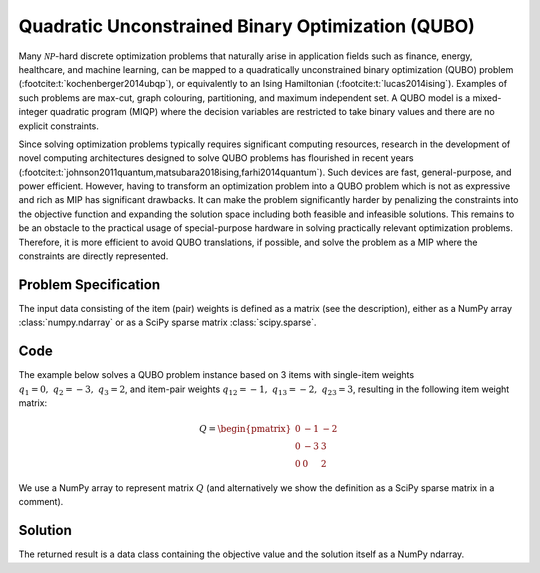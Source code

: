 Quadratic Unconstrained Binary Optimization (QUBO)
==================================================

Many :math:`\mathcal{NP}`-hard discrete optimization problems that naturally
arise in application fields such as finance, energy, healthcare, and machine learning,
can be mapped to a quadratically unconstrained binary optimization (QUBO) problem
(:footcite:t:`kochenberger2014ubqp`), or equivalently to an Ising Hamiltonian
(:footcite:t:`lucas2014ising`).
Examples of such problems are max-cut, graph colouring, partitioning, and maximum
independent set. A QUBO model is a mixed-integer quadratic program (MIQP) where
the decision variables are restricted to take binary values and there are no
explicit constraints.

Since solving optimization problems typically requires significant computing resources,
research in the development of novel computing architectures designed to solve QUBO problems
has flourished in recent years (:footcite:t:`johnson2011quantum,matsubara2018ising,farhi2014quantum`).
Such devices are fast, general-purpose, and power efficient. However, having to
transform an optimization problem into a QUBO problem which is not as expressive and rich
as MIP has significant drawbacks. It can make the problem significantly harder by
penalizing the constraints into the objective function and expanding the solution space
including both feasible and infeasible solutions. This remains to be an obstacle to the
practical usage of special-purpose hardware in solving practically relevant optimization
problems. Therefore, it is more efficient to avoid QUBO translations, if possible, and
solve the problem as a MIP where the constraints are directly represented.


Problem Specification
---------------------

.. tabs::

    .. tab:: Description

        We are given a set :math:`I` of :math:`n` items,
        weights :math:`q_i \in \mathbb{R}`
        for each single item :math:`i \in I`,
        and weights :math:`q_{ij} \in \mathbb{R}` for each pair of distinct items
        :math:`i,j \in I,~ i \neq j`.

        The objective is to find a subset :math:`S^* \subseteq I` of items such that the sum of weights
        of all single items in :math:`S^*` and all pairs of distinct items in :math:`S^*` is
        minimal, i.e.,

        .. math::
            S^* = \arg \min_{S \subseteq I} \sum_{i \in S} q_i + \sum_{i,j \in S,~ i \neq j} q_{ij}

        We arrange the weights in an upper triangular matrix :math:`Q \in \mathbb{R}^{n \times n}`
        where entry :math:`q_{ij}` with :math:`i < j` is the weight for item pair :math:`i,j`, and
        entry :math:`q_{ii} = q_i` is the weight for single item :math:`i`.

        Note that the input matrix does not necessarily need to be in upper triangular format.
        We accept matrices :math:`Q'` that are populated in an arbitrary way and accumulate symmetric entries,
        i.e., :math:`q_{ij} = q'_{ij} + q'_{ji}` for all item pairs :math:`i,j` with :math:`i < j`.

    .. tab:: Optimization Model

        We define a binary decision vector :math:`x \in \{0,1\}^n` with variables

        .. math::
            x_i = \begin{cases}
                1 & \text{if item}\,i \in S^*\\
                0 & \text{otherwise.} \\
            \end{cases}

        The QUBO model is then given as:

        .. math::
            \begin{align}
            \max \quad        & x' Q x = \sum_{i \in I} \sum_{j \in I} q_{ij} x_i x_j & \\
            \mbox{s.t.} \quad & x \in \{0, 1\}^n &
            \end{align}

        Note that weights :math:`q_i = q_{ii}` for single items :math:`i \in I` are
        correctly considered in the objective function since :math:`x_i x_i = x_i` holds
        for binary variables.

The input data consisting of the item (pair) weights is defined as a matrix (see the
description), either as a NumPy array :class:`numpy.ndarray`
or as a SciPy sparse matrix :class:`scipy.sparse`.

Code
----

The example below solves a QUBO problem instance based on 3 items
with single-item weights :math:`q_1 = 0,~ q_2 = -3,~ q_3 = 2`, and
item-pair weights :math:`q_{12} = -1,~ q_{13} = -2,~ q_{23} = 3`,
resulting in the following item weight matrix:

.. math::
    Q = \begin{pmatrix}
    0 & -1 & -2\\
    0 & -3 & 3\\
    0 & 0 & 2
    \end{pmatrix}

We use a NumPy array to represent matrix :math:`Q` (and alternatively we show the
definition as a SciPy sparse matrix in a comment).

.. testcode:: qubo

    import numpy as np
    import scipy.sparse as sp
    from gurobi_optimods.qubo import solve_qubo

    Q = np.array([[0, -1, -2], [0, -3, 3], [0, 0, 2]])

    # weights = [-3, 2, -1, -2, 3]
    # row = [1, 2, 0, 0, 1]
    # col = [1, 2, 1, 2, 2]
    # Q = sp.coo_matrix((weights, (row, col)), shape=(3, 3))

    result = solve_qubo(Q)

.. testoutput:: qubo
    :hide:

    ...
    New QUBO solution found with objective -4.0

Solution
--------

The returned result is a data class containing the objective value and
the solution itself as a NumPy ndarray.

.. doctest:: qubo
    :options: +NORMALIZE_WHITESPACE

    >>> result
    QuboResult(solution=array([1., 1., 0.]), objective_value=-4.0)
    >>> result.objective_value
    -4.0
    >>> result.solution
    array([1., 1., 0.])

.. footbibliography::
